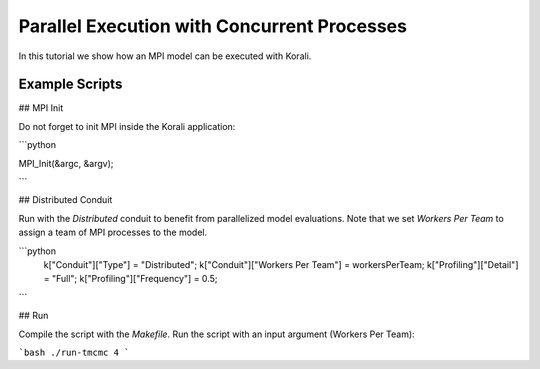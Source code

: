 Parallel Execution with Concurrent Processes
=====================================================

In this tutorial we show how an MPI model can be executed with Korali.

Example Scripts
---------------------------

## MPI Init

Do not forget to init MPI inside the Korali application:

```python
 
MPI_Init(&argc, &argv);

```

## Distributed Conduit

Run with the `Distributed` conduit to benefit from parallelized model evaluations.
Note that we set `Workers Per Team` to assign a team of MPI processes to the model.

```python
 k["Conduit"]["Type"] = "Distributed";
 k["Conduit"]["Workers Per Team"] = workersPerTeam;
 k["Profiling"]["Detail"] = "Full";
 k["Profiling"]["Frequency"] = 0.5;
```

## Run

Compile the script with the `Makefile`.
Run the script with an input argument (Workers Per Team):

```bash
./run-tmcmc 4
```
